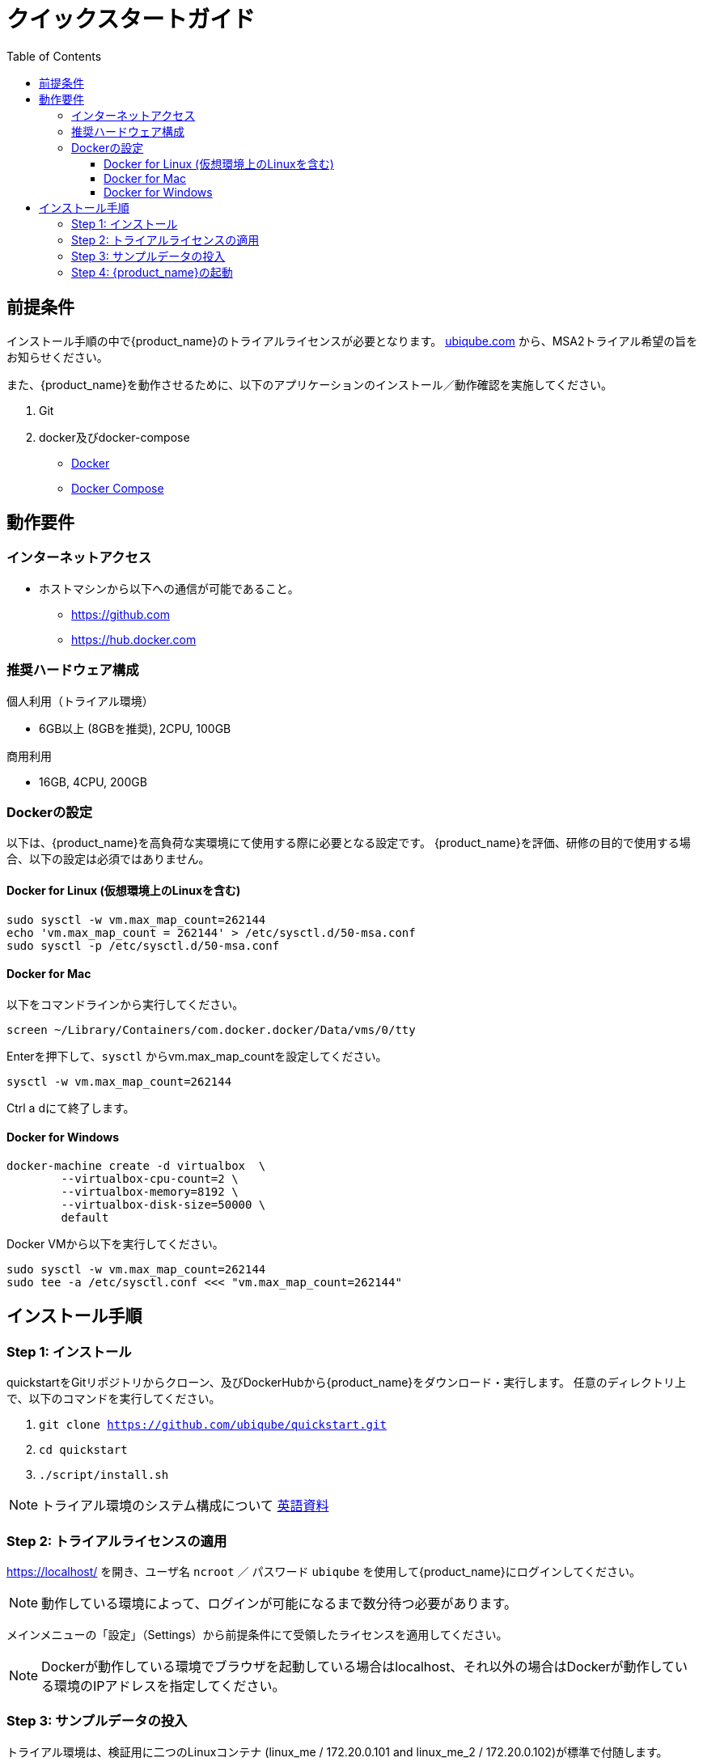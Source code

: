 = クイックスタートガイド 
:front-cover-image: image:quickstart-guide-cloudiamo-cover-jp.png[]
ifndef::imagesdir[:imagesdir: images]
ifdef::env-github,env-browser[:outfilesuffix: .adoc]
:toc: top
:toclevels: 3

ifdef::html[]

[.stripes-none,cols="1,10",frame=none,grid=none,options="noheader",width="50%"]
|===
| image:pdf_icon.png[width=32px] | link:../pdf/user-guide/quickstart_jp.pdf[download as PDF,window=_blank]
|===

endif::[]

[#prerequisites]
== 前提条件
インストール手順の中で{product_name}のトライアルライセンスが必要となります。
link:https://ubiqube.com/licensed-trial/[ubiqube.com] から、MSA2トライアル希望の旨をお知らせください。

また、{product_name}を動作させるために、以下のアプリケーションのインストール／動作確認を実施してください。

. Git
. docker及びdocker-compose
* link:https://docs.docker.com/install/[Docker]
* link:https://docs.docker.com/compose/install/[Docker Compose]

== 動作要件

=== インターネットアクセス
 * ホストマシンから以下への通信が可能であること。
 ** https://github.com
 ** https://hub.docker.com

=== 推奨ハードウェア構成

.個人利用（トライアル環境）
- 6GB以上 (8GBを推奨), 2CPU, 100GB

.商用利用
- 16GB, 4CPU, 200GB

=== Dockerの設定

以下は、{product_name}を高負荷な実環境にて使用する際に必要となる設定です。
{product_name}を評価、研修の目的で使用する場合、以下の設定は必須ではありません。

==== Docker for Linux (仮想環境上のLinuxを含む)

----
sudo sysctl -w vm.max_map_count=262144
echo 'vm.max_map_count = 262144' > /etc/sysctl.d/50-msa.conf
sudo sysctl -p /etc/sysctl.d/50-msa.conf
----

==== Docker for Mac

以下をコマンドラインから実行してください。
----
screen ~/Library/Containers/com.docker.docker/Data/vms/0/tty
----
Enterを押下して、`sysctl` からvm.max_map_countを設定してください。
----
sysctl -w vm.max_map_count=262144
----
Ctrl a dにて終了します。

==== Docker for Windows

----
docker-machine create -d virtualbox  \
	--virtualbox-cpu-count=2 \
	--virtualbox-memory=8192 \
	--virtualbox-disk-size=50000 \
	default
----

Docker VMから以下を実行してください。
----
sudo sysctl -w vm.max_map_count=262144
sudo tee -a /etc/sysctl.conf <<< "vm.max_map_count=262144"
----

== インストール手順

[#step{counter:step}]
=== Step {step}: インストール

quickstartをGitリポジトリからクローン、及びDockerHubから{product_name}をダウンロード・実行します。 
任意のディレクトリ上で、以下のコマンドを実行してください。

1. `git clone https://github.com/ubiqube/quickstart.git`
2. `cd quickstart`
3. `./script/install.sh`

NOTE: トライアル環境のシステム構成について link:../admin-guide/architecture_overview{outfilesuffix}[英語資料]

[#step{counter:step}]
=== Step {step}: トライアルライセンスの適用 

link:https://localhost/[window=_blank] を開き、ユーザ名 `ncroot` ／ パスワード `ubiqube` を使用して{product_name}にログインしてください。

NOTE: 動作している環境によって、ログインが可能になるまで数分待つ必要があります。


メインメニューの「設定」（Settings）から前提条件にて受領したライセンスを適用してください。

NOTE: Dockerが動作している環境でブラウザを起動している場合はlocalhost、それ以外の場合はDockerが動作している環境のIPアドレスを指定してください。

[#step{counter:step}]
=== Step {step}: サンプルデータの投入

トライアル環境は、検証用に二つのLinuxコンテナ (linux_me / 172.20.0.101 and linux_me_2 / 172.20.0.102)が標準で付随します。

各Linuxへのログインは以下を使用してください。

 - username: `msa`
 - password: `ubiqube`

{product_name}のトライアルをより容易に感じていただくために、以下の情報をスクリプトにより自動生成します。

- BladeRunner（テナント）
- Tyrell Corporation（サブテナント）
- linux_me（Managed Entity x2）
- 使用可能なMicroservice、WorkflowのManaged Entityへの紐づけ

以下のコマンドにてスクリプトを実行してください。

`$ docker-compose exec msa-dev /usr/bin/create_mini_lab.sh`

[#step{counter:step}]
=== Step {step}: {product_name}の起動

link:https://localhost/[window=_blank] にアクセスしてユーザ名 `ncroot` ／ パスワード `ubiqube` にてログインしてください。

NOTE: 再度ブラウザに戻り、MSAにログイン後、ダッシュボードに円グラフが追加されていることが確認できればセットアップ完了です。

NOTE: 環境により、キャッシュクリアやブラウザ/docker再起動が必要な場合があります。

dockerを再起動する場合は以下の手順をお試しください。

----
docker-compose down
docker-compose up -d
----
